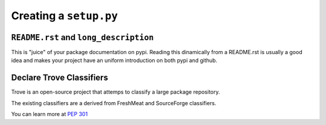Creating a ``setup.py``
#######################


``README.rst`` and ``long_description``
=======================================

This is "juice" of your package documentation on pypi. Reading this
dinamically from a README.rst is usually a good idea and makes your
project have an uniform introduction on both pypi and github.


Declare Trove Classifiers
=========================

Trove is an open-source project that attemps to classify a large
package repository.

The existing classifiers are a derived from FreshMeat and SourceForge
classifiers.

You can learn more at `PEP 301
<https://www.python.org/dev/peps/pep-0301/#distutils-trove-classification>`_
